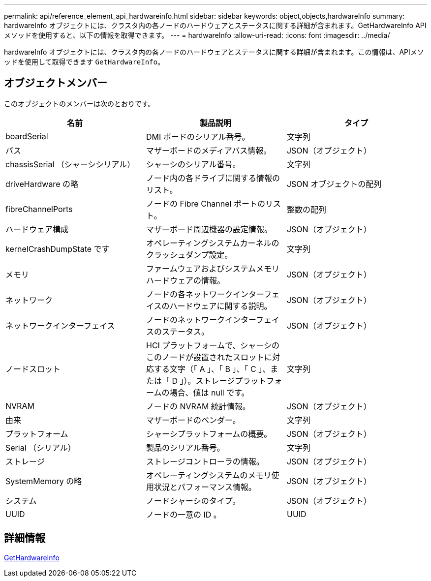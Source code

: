 ---
permalink: api/reference_element_api_hardwareinfo.html 
sidebar: sidebar 
keywords: object,objects,hardwareInfo 
summary: hardwareInfo オブジェクトには、クラスタ内の各ノードのハードウェアとステータスに関する詳細が含まれます。GetHardwareInfo API メソッドを使用すると、以下の情報を取得できます。 
---
= hardwareInfo
:allow-uri-read: 
:icons: font
:imagesdir: ../media/


[role="lead"]
hardwareInfo オブジェクトには、クラスタ内の各ノードのハードウェアとステータスに関する詳細が含まれます。この情報は、APIメソッドを使用して取得できます `GetHardwareInfo`。



== オブジェクトメンバー

このオブジェクトのメンバーは次のとおりです。

|===
| 名前 | 製品説明 | タイプ 


 a| 
boardSerial
 a| 
DMI ボードのシリアル番号。
 a| 
文字列



 a| 
バス
 a| 
マザーボードのメディアバス情報。
 a| 
JSON（オブジェクト）



 a| 
chassisSerial （シャーシシリアル）
 a| 
シャーシのシリアル番号。
 a| 
文字列



 a| 
driveHardware の略
 a| 
ノード内の各ドライブに関する情報のリスト。
 a| 
JSON オブジェクトの配列



 a| 
fibreChannelPorts
 a| 
ノードの Fibre Channel ポートのリスト。
 a| 
整数の配列



 a| 
ハードウェア構成
 a| 
マザーボード周辺機器の設定情報。
 a| 
JSON（オブジェクト）



 a| 
kernelCrashDumpState です
 a| 
オペレーティングシステムカーネルのクラッシュダンプ設定。
 a| 
文字列



 a| 
メモリ
 a| 
ファームウェアおよびシステムメモリハードウェアの情報。
 a| 
JSON（オブジェクト）



 a| 
ネットワーク
 a| 
ノードの各ネットワークインターフェイスのハードウェアに関する説明。
 a| 
JSON（オブジェクト）



 a| 
ネットワークインターフェイス
 a| 
ノードのネットワークインターフェイスのステータス。
 a| 
JSON（オブジェクト）



 a| 
ノードスロット
 a| 
HCI プラットフォームで、シャーシのこのノードが設置されたスロットに対応する文字（「 A 」、「 B 」、「 C 」、または「 D 」）。ストレージプラットフォームの場合、値は null です。
 a| 
文字列



 a| 
NVRAM
 a| 
ノードの NVRAM 統計情報。
 a| 
JSON（オブジェクト）



 a| 
由来
 a| 
マザーボードのベンダー。
 a| 
文字列



 a| 
プラットフォーム
 a| 
シャーシプラットフォームの概要。
 a| 
JSON（オブジェクト）



 a| 
Serial （シリアル）
 a| 
製品のシリアル番号。
 a| 
文字列



 a| 
ストレージ
 a| 
ストレージコントローラの情報。
 a| 
JSON（オブジェクト）



 a| 
SystemMemory の略
 a| 
オペレーティングシステムのメモリ使用状況とパフォーマンス情報。
 a| 
JSON（オブジェクト）



 a| 
システム
 a| 
ノードシャーシのタイプ。
 a| 
JSON（オブジェクト）



 a| 
UUID
 a| 
ノードの一意の ID 。
 a| 
UUID

|===


== 詳細情報

xref:reference_element_api_gethardwareinfo.adoc[GetHardwareInfo]
